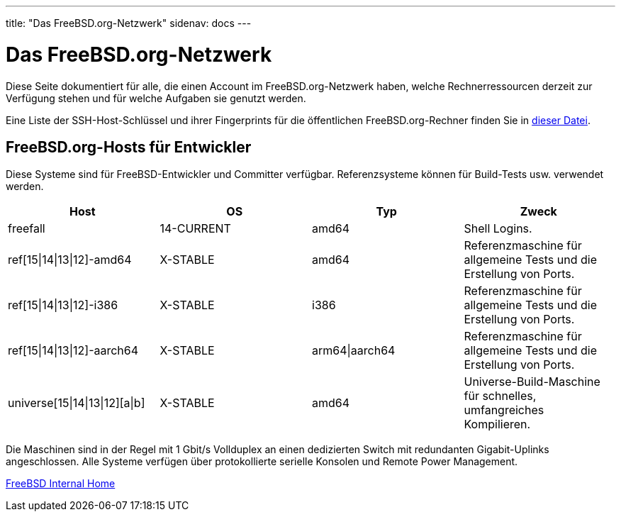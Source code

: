 ---
title: "Das FreeBSD.org-Netzwerk"
sidenav: docs
---

= Das FreeBSD.org-Netzwerk

Diese Seite dokumentiert für alle, die einen Account im FreeBSD.org-Netzwerk haben, welche Rechnerressourcen derzeit zur Verfügung stehen und für welche Aufgaben sie genutzt werden.

Eine Liste der SSH-Host-Schlüssel und ihrer Fingerprints für die öffentlichen FreeBSD.org-Rechner finden Sie in link:../ssh-keys.asc[dieser Datei].

== FreeBSD.org-Hosts für Entwickler

Diese Systeme sind für FreeBSD-Entwickler und Committer verfügbar. Referenzsysteme können für Build-Tests usw. verwendet werden.

[.tblbasic]
[cols=",,,",options="header",]
|===
|Host |OS |Typ |Zweck
|freefall |14-CURRENT |amd64 |Shell Logins.
|ref[15\|14\|13\|12]-amd64 |X-STABLE |amd64 |Referenzmaschine für allgemeine Tests und die Erstellung von Ports.
|ref[15\|14\|13\|12]-i386 |X-STABLE |i386 |Referenzmaschine für allgemeine Tests und die Erstellung von Ports.
|ref[15\|14\|13\|12]-aarch64 |X-STABLE |arm64\|aarch64 |Referenzmaschine für allgemeine Tests und die Erstellung von Ports.
|universe[15\|14\|13\|12][a\|b] |X-STABLE |amd64 |Universe-Build-Maschine für schnelles, umfangreiches Kompilieren.
|===

Die Maschinen sind in der Regel mit 1 Gbit/s Vollduplex an einen dedizierten Switch mit redundanten Gigabit-Uplinks angeschlossen. Alle Systeme verfügen über protokollierte serielle Konsolen und Remote Power Management.

link:../[FreeBSD Internal Home]
